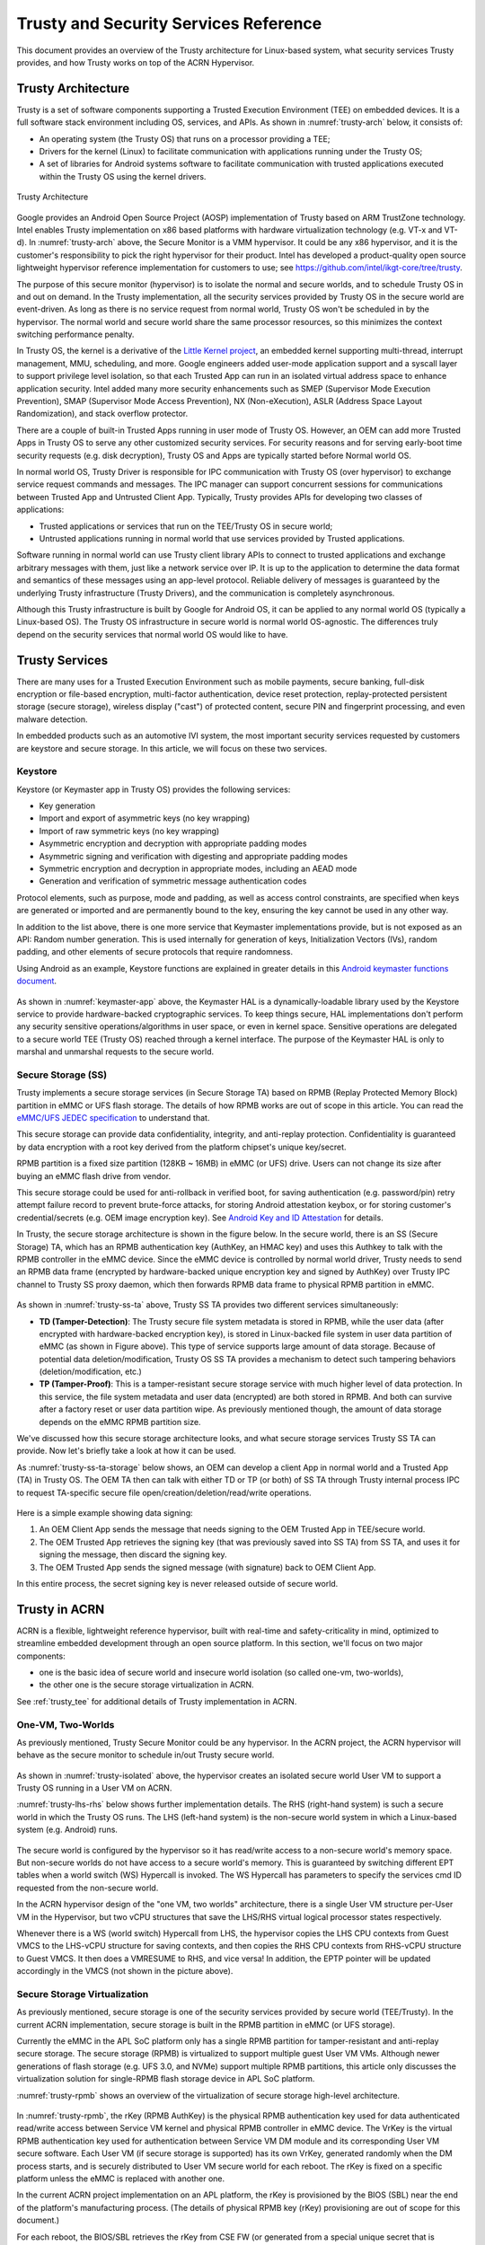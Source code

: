 .. _trusty-security-services:

Trusty and Security Services Reference
######################################

This document provides an overview of the Trusty architecture for
Linux-based system, what security services Trusty provides, and how
Trusty works on top of the ACRN Hypervisor.

Trusty Architecture
*******************

Trusty is a set of software components supporting a Trusted Execution
Environment (TEE) on embedded devices. It is a full software stack
environment including OS, services, and APIs.
As shown in :numref:`trusty-arch` below, it consists of:

-  An operating system (the Trusty OS) that runs on a processor
   providing a TEE;
-  Drivers for the kernel (Linux) to facilitate communication with
   applications running under the Trusty OS;
-  A set of libraries for Android systems software to facilitate
   communication with trusted applications executed within the Trusty OS
   using the kernel drivers.

.. figure:: images/trustyacrn-image1.png
   :align: center
   :width: 600px
   :name: trusty-arch

   Trusty Architecture

Google provides an Android Open Source Project (AOSP) implementation of
Trusty based on ARM TrustZone technology. Intel enables Trusty
implementation on x86 based platforms with hardware virtualization
technology (e.g. VT-x and VT-d). In :numref:`trusty-arch` above, the
Secure Monitor is a VMM hypervisor. It could be any x86 hypervisor, and
it is the customer's responsibility to pick the right hypervisor for
their product. Intel has developed a product-quality open source
lightweight hypervisor reference implementation for customers to use;
see https://github.com/intel/ikgt-core/tree/trusty.

The purpose of this secure monitor (hypervisor) is to isolate the normal
and secure worlds, and to schedule Trusty OS in and out on demand. In
the Trusty implementation, all the security services provided by Trusty
OS in the secure world are event-driven. As long as there is no service
request from normal world, Trusty OS won't be scheduled in by the
hypervisor. The normal world and secure world share the same processor
resources, so this minimizes the context switching performance penalty.

In Trusty OS, the kernel is a derivative of the `Little Kernel project
<https://github.com/littlekernel/lk/wiki/Introduction>`_,
an embedded kernel supporting multi-thread, interrupt management, MMU,
scheduling, and more. Google engineers added user-mode application
support and a syscall layer to support privilege level isolation, so
that each Trusted App can run in an isolated virtual address space to
enhance application security. Intel added many more security
enhancements such as SMEP (Supervisor Mode Execution Prevention), SMAP
(Supervisor Mode Access Prevention), NX (Non-eXecution), ASLR (Address
Space Layout Randomization), and stack overflow protector.

There are a couple of built-in Trusted Apps running in user mode of
Trusty OS. However, an OEM can add more Trusted Apps in Trusty OS to
serve any other customized security services. For security reasons and
for serving early-boot time security requests (e.g. disk decryption),
Trusty OS and Apps are typically started before Normal world OS.

In normal world OS, Trusty Driver is responsible for IPC communication
with Trusty OS (over hypervisor) to exchange service request commands
and messages. The IPC manager can support concurrent sessions for
communications between Trusted App and Untrusted Client App. Typically,
Trusty provides APIs for developing two classes of applications:

- Trusted applications or services that run on the TEE/Trusty OS in
  secure world;
- Untrusted applications running in normal world that use services
  provided by Trusted applications.

Software running in normal world can use Trusty client library APIs to
connect to trusted applications and exchange arbitrary messages with
them, just like a network service over IP. It is up to the application
to determine the data format and semantics of these messages using an
app-level protocol. Reliable delivery of messages is guaranteed by the
underlying Trusty infrastructure (Trusty Drivers), and the communication
is completely asynchronous.

Although this Trusty infrastructure is built by Google for Android OS,
it can be applied to any normal world OS (typically a Linux-based OS).
The Trusty OS infrastructure in secure world is normal world
OS-agnostic. The differences truly depend on the security services that
normal world OS would like to have.

Trusty Services
***************

There are many uses for a Trusted Execution Environment such as mobile
payments, secure banking, full-disk encryption or file-based encryption,
multi-factor authentication, device reset protection, replay-protected
persistent storage (secure storage), wireless display ("cast") of
protected content, secure PIN and fingerprint processing, and even
malware detection.

In embedded products such as an automotive IVI system, the most important
security services requested by customers are keystore and secure
storage. In this article, we will focus on these two services.

Keystore
========

Keystore (or Keymaster app in Trusty OS) provides the following
services:

- Key generation
- Import and export of asymmetric keys (no key wrapping)
- Import of raw symmetric keys (no key wrapping)
- Asymmetric encryption and decryption with appropriate padding modes
- Asymmetric signing and verification with digesting and appropriate
  padding modes
- Symmetric encryption and decryption in appropriate modes, including
  an AEAD mode
- Generation and verification of symmetric message authentication codes

Protocol elements, such as purpose, mode and padding, as well as access
control constraints, are specified when keys are generated or imported
and are permanently bound to the key, ensuring the key cannot be used in
any other way.

In addition to the list above, there is one more service that Keymaster
implementations provide, but is not exposed as an API: Random
number generation. This is used internally for generation of keys,
Initialization Vectors (IVs), random padding, and other elements of
secure protocols that require randomness.

Using Android as an example, Keystore functions are explained in greater
details in this `Android keymaster functions document
<https://source.android.com/security/keystore/implementer-ref>`_.

.. figure:: images/trustyacrn-image3.png
   :align: center
   :width: 600px
   :name: keymaster-app


As shown in :numref:`keymaster-app` above, the Keymaster HAL is a
dynamically-loadable library used by the Keystore service to provide
hardware-backed cryptographic services. To keep things secure, HAL
implementations don't perform any security sensitive
operations/algorithms in user space, or even in kernel space. Sensitive
operations are delegated to a secure world TEE (Trusty OS) reached
through a kernel interface. The purpose of the Keymaster HAL is only to
marshal and unmarshal requests to the secure world.

Secure Storage (SS)
===================

Trusty implements a secure storage services (in Secure Storage TA) based
on RPMB (Replay Protected Memory Block) partition in eMMC or UFS flash
storage. The details of how RPMB works are out of scope in this article.
You can read the `eMMC/UFS JEDEC specification
<https://www.jedec.org/standards-documents/focus/flash/universal-flash-storage-ufs>`_
to understand that.

This secure storage can provide data confidentiality, integrity, and
anti-replay protection. Confidentiality is guaranteed by data encryption
with a root key derived from the platform chipset's unique key/secret.

RPMB partition is a fixed size partition (128KB ~ 16MB) in eMMC (or UFS)
drive. Users can not change its size after buying an eMMC flash drive
from vendor.

This secure storage could be used for anti-rollback in verified boot,
for saving authentication (e.g. password/pin) retry attempt failure
record to prevent brute-force attacks, for storing Android attestation
keybox,
or for storing customer's credential/secrets (e.g. OEM image encryption
key).  See `Android Key and ID Attestation
<https://source.android.com/security/keystore/attestation>`_
for details.

In Trusty, the secure storage architecture is shown in the figure below.
In the secure world, there is an SS (Secure Storage) TA, which has an
RPMB authentication key (AuthKey, an HMAC key) and uses this Authkey to
talk with the RPMB controller in the eMMC device. Since the eMMC device
is controlled by normal world driver, Trusty needs to send an RPMB data
frame (encrypted by hardware-backed unique encryption key and signed by
AuthKey) over Trusty IPC channel to Trusty SS proxy daemon, which then
forwards RPMB data frame to physical RPMB partition in eMMC.

.. figure:: images/trustyacrn-image2.png
   :align: center
   :width: 600px
   :name: trusty-ss-ta

As shown in :numref:`trusty-ss-ta` above, Trusty SS TA provides two different services
simultaneously:

-  **TD (Tamper-Detection)**:
   The Trusty secure file system metadata is stored in RPMB, while the
   user data (after encrypted with hardware-backed encryption key), is
   stored in Linux-backed file system in user data partition of eMMC (as
   shown in Figure above). This type of service supports large amount of
   data storage.
   Because of potential data deletion/modification, Trusty OS SS TA
   provides a mechanism to detect such tampering behaviors
   (deletion/modification, etc.)

-  **TP (Tamper-Proof)**:
   This is a tamper-resistant secure storage service with much higher
   level of data protection. In this service, the file system metadata
   and user data (encrypted) are both stored in RPMB. And both can
   survive after a factory reset or user data partition wipe.
   As previously mentioned though, the amount of data storage depends on
   the eMMC RPMB partition size.

We've discussed how this secure storage architecture looks, and what
secure storage services Trusty SS TA can provide. Now let's briefly take
a look at how it can be used.

As :numref:`trusty-ss-ta-storage` below shows, an OEM can develop a
client App in normal world and a Trusted App (TA) in Trusty OS. The OEM
TA then can talk with either TD or TP (or both) of SS TA through Trusty
internal process IPC to request TA-specific secure file
open/creation/deletion/read/write operations.

.. figure:: images/trustyacrn-image5.png
   :align: center
   :width: 600px
   :name: trusty-ss-ta-storage

Here is a simple example showing data signing:

#. An OEM Client App sends the message that needs signing to the OEM
   Trusted App in TEE/secure world.
#. The OEM Trusted App retrieves the signing key (that was previously
   saved into SS TA) from SS TA, and uses it for signing the message,
   then discard the signing key.
#. The OEM Trusted App sends the signed message (with signature) back to
   OEM Client App.

In this entire process, the secret signing key is never released outside
of secure world.

Trusty in ACRN
**************

ACRN is a flexible, lightweight reference hypervisor, built with
real-time and safety-criticality in mind, optimized to streamline
embedded development through an open source platform. In this
section, we'll focus on two major components:

* one is the basic idea of
  secure world and insecure world isolation (so called one-vm,
  two-worlds),
* the other one is the secure storage virtualization in ACRN.

See :ref:`trusty_tee` for additional details of Trusty implementation in
ACRN.

One-VM, Two-Worlds
==================

As previously mentioned, Trusty Secure Monitor could be any
hypervisor. In the ACRN project, the ACRN hypervisor will behave as the
secure monitor to schedule in/out Trusty secure world.

.. figure:: images/trustyacrn-image4.png
   :align: center
   :width: 600px
   :name: trusty-isolated

As shown in :numref:`trusty-isolated` above, the hypervisor creates an
isolated secure world User VM to support a Trusty OS running in a User VM on
ACRN.

:numref:`trusty-lhs-rhs` below shows further implementation details. The RHS
(right-hand system) is such a secure world in which the Trusty OS runs.
The LHS (left-hand system) is the non-secure world system in which a
Linux-based system (e.g. Android) runs.

.. figure:: images/trustyacrn-image7.png
   :align: center
   :width: 600px
   :name: trusty-lhs-rhs

The secure world is configured by the hypervisor so it has read/write
access to a non-secure world's memory space. But non-secure worlds do
not have access to a secure world's memory. This is guaranteed by
switching different EPT tables when a world switch (WS) Hypercall is
invoked. The WS Hypercall has parameters to specify the services cmd ID
requested from the non-secure world.

In the ACRN hypervisor design of the "one VM, two worlds"
architecture, there is a single User VM structure per-User VM in the
Hypervisor, but two vCPU structures that save the LHS/RHS virtual
logical processor states respectively.

Whenever there is a WS (world switch) Hypercall from LHS, the hypervisor
copies the LHS CPU contexts from Guest VMCS to the LHS-vCPU structure
for saving contexts, and then copies the RHS CPU contexts from RHS-vCPU
structure to Guest VMCS. It then does a VMRESUME to RHS, and vice versa!
In addition, the EPTP pointer will be updated accordingly in the VMCS
(not shown in the picture above).

Secure Storage Virtualization
=============================

As previously mentioned, secure storage is one of the security services
provided by secure world (TEE/Trusty). In the current ACRN
implementation, secure storage is built in the RPMB partition in eMMC
(or UFS storage).

Currently the eMMC in the APL SoC platform only has a single RPMB
partition for tamper-resistant and anti-replay secure storage. The
secure storage (RPMB) is virtualized to support multiple guest User VM VMs.
Although newer generations of flash storage (e.g. UFS 3.0, and NVMe)
support multiple RPMB partitions, this article only discusses the
virtualization solution for single-RPMB flash storage device in APL SoC
platform.

:numref:`trusty-rpmb` shows an overview of the virtualization of secure storage
high-level architecture.

.. figure:: images/trustyacrn-image6.png
   :align: center
   :width: 600px
   :name: trusty-rpmb


In :numref:`trusty-rpmb`, the rKey (RPMB AuthKey) is the physical RPMB
authentication key used for data authenticated read/write access between
Service VM kernel and physical RPMB controller in eMMC device. The VrKey is the
virtual RPMB authentication key used for authentication between Service VM DM
module and its corresponding User VM secure software. Each User VM (if secure
storage is supported) has its own VrKey, generated randomly when the DM
process starts, and is securely distributed to User VM secure world for each
reboot. The rKey is fixed on a specific platform unless the eMMC is
replaced with another one.

In the current ACRN project implementation on an APL platform, the rKey
is provisioned by the BIOS (SBL) near the end of  the platform's
manufacturing process. (The details of physical RPMB key (rKey)
provisioning are out of scope for this document.)

For each reboot, the BIOS/SBL retrieves the rKey from CSE FW (or
generated from a special unique secret that is retrieved from CSE FW),
and SBL hands it off to the ACRN hypervisor, and the hypervisor in turn
sends the key to the Service VM kernel.

As an example, secure storage virtualization workflow for data write
access is like this:

#. User VM Secure world (e.g. Trusty) packs the encrypted data and signs it
   with the vRPMB authentication key (VrKey), and sends the data along
   with its signature over the RPMB FE driver in User VM non-secure world.
#. After DM process in Service VM receives the data and signature, the vRPMB
   module in DM verifies them with the shared secret (vRPMB
   authentication key, VrKey),
#. If verification is success, the vRPMB module does data address
   remapping (remembering that the multiple User VM VMs share a single
   physical RPMB partition), and forwards those data to Service VM kernel, then
   kernel packs the data and signs it with the physical RPMB
   authentication key (rKey). Eventually, the data and its signature
   will be sent to physical eMMC device.
#. If the verification is successful in the eMMC RPMB controller, the
   data will be written into the storage device.

The workflow of authenticated data read is very similar to this flow
above in reverse order.

Note that there are some security considerations in this architecture:

-  The rKey protection is very critical in this system. If the key is
   leaked, an attacker can change/overwrite the data on RPMB, bypassing
   the "tamper-resistant & anti-replay" capability.
-  Typically, the vRPMB module in DM process of Service VM system can filter
   data access, i.e. it doesn't allow one User VM to perform read/write
   access to the data from another User VM.
   If the vRPMB module in DM process is compromised, a User VM could
   change/overwrite the secure data of other User VMs.

Keeping Service VM system as secure as possible is a very important goal in the
system security design. In practice, the Service VM designer and implementer
should obey these following rules (and more):

-  Make sure the Service VM is a closed system and doesn't allow users to
   install any unauthorized third-party software or components.
-  External peripherals are constrained.
-  Enable kernel-based hardening techniques, e.g., dm-verity (to make
   sure integrity of DM and vBIOS/vOSloaders), kernel module signing,
   etc.
-  Enable system level hardening such as MAC (Mandatory Access Control).

Detailed configurations and policies are out of scope in this article.
Good references for OS system security hardening and enhancement
include: `AGL security
<https://docs.automotivelinux.org/docs/en/master/architecture/reference/security/part-2/0_Abstract.html>`_
and `Android security
<https://source.android.com/security/>`_

References:
===========

* `Trusty TEE | Android Open Source Project
  <https://source.android.com/security/trusty/>`_
* `Secure Storage (Tamper-resistant and Anti-replay)
  <https://android.googlesource.com/trusty/app/storage/>`_
* `Eddie Dong, ACRN: A Big Little Hypervisor for IoT Development
  <https://elinux.org/images/3/3c/ACRN-brief2.pdf>`_
